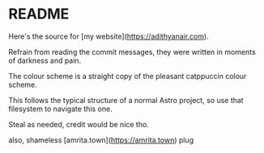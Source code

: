 * README

Here's the source for [my website](https://adithyanair.com).

Refrain from reading the commit messages, they were written in moments of darkness and pain.

The colour scheme is a straight copy of the pleasant catppuccin colour scheme.

This follows the typical structure of a normal Astro project, so use that filesystem to navigate this one.

Steal as needed, credit would be nice tho.

also, shameless [amrita.town](https://amrita.town) plug
